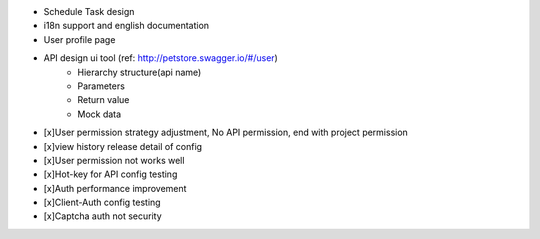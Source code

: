 + Schedule Task design
+ i18n support and english documentation
+ User profile page
+ API design ui tool (ref: http://petstore.swagger.io/#/user)
    + Hierarchy structure(api name)
    + Parameters
    + Return value
    + Mock data
+ [x]User permission strategy adjustment, No API permission, end with project permission
+ [x]view history release detail of config
+ [x]User permission not works well
+ [x]Hot-key for API config testing
+ [x]Auth performance improvement
+ [x]Client-Auth config testing
+ [x]Captcha auth not security

